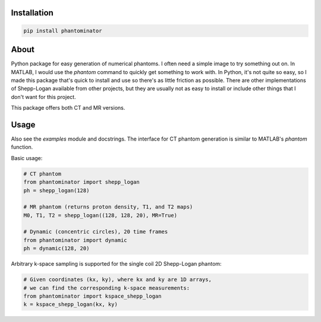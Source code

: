 Installation
============

.. code-block:: bash

    pip install phantominator

About
=====

Python package for easy generation of numerical phantoms.  I often
need a simple image to try something out on.  In MATLAB, I would use
the `phantom` command to quickly get something to work with.  In
Python, it's not quite so easy, so I made this package that's quick
to install and use so there's as little friction as possible.  There
are other implementations of Shepp-Logan available from other
projects, but they are usually not as easy to install or include other
things that I don't want for this project.

This package offers both CT and MR versions.

Usage
=====

Also see the `examples` module and docstrings.  The interface for CT
phantom generation is similar to MATLAB's `phantom` function.

Basic usage:

.. code-block:: python

    # CT phantom
    from phantominator import shepp_logan
    ph = shepp_logan(128)

    # MR phantom (returns proton density, T1, and T2 maps)
    M0, T1, T2 = shepp_logan((128, 128, 20), MR=True)

    # Dynamic (concentric circles), 20 time frames
    from phantominator import dynamic
    ph = dynamic(128, 20)

Arbitrary k-space sampling is supported for the single coil 2D
Shepp-Logan phantom:

.. code-block:: python

    # Given coordinates (kx, ky), where kx and ky are 1D arrays,
    # we can find the corresponding k-space measurements:
    from phantominator import kspace_shepp_logan
    k = kspace_shepp_logan(kx, ky)
